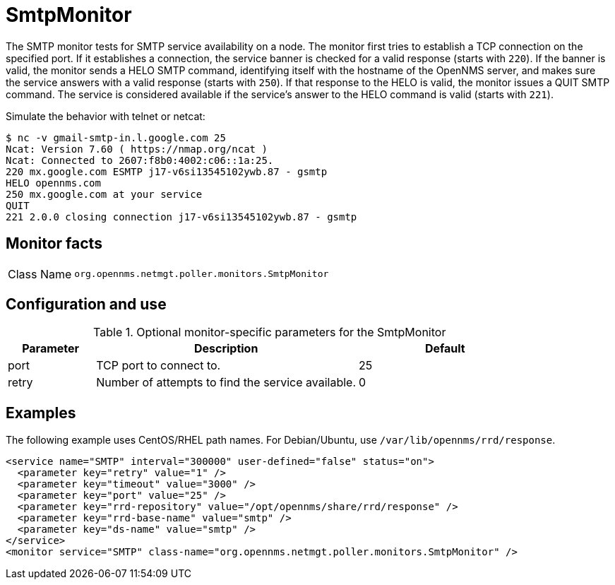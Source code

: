 
= SmtpMonitor

The SMTP monitor tests for SMTP service availability on a node.
The monitor first tries to establish a TCP connection on the specified port.
If it establishes a connection, the service banner is checked for a valid response (starts with `220`).
If the banner is valid, the monitor sends a HELO SMTP command, identifying itself with the hostname of the OpenNMS server, and makes sure the service answers with a valid response (starts with `250`).
If that response to the HELO is valid, the monitor issues a QUIT SMTP command.
The service is considered available if the service's answer to the HELO command is valid (starts with `221`).

Simulate the behavior with telnet or netcat:

[source,console]
----
$ nc -v gmail-smtp-in.l.google.com 25
Ncat: Version 7.60 ( https://nmap.org/ncat )
Ncat: Connected to 2607:f8b0:4002:c06::1a:25.
220 mx.google.com ESMTP j17-v6si13545102ywb.87 - gsmtp
HELO opennms.com
250 mx.google.com at your service
QUIT
221 2.0.0 closing connection j17-v6si13545102ywb.87 - gsmtp
----

== Monitor facts

[cols="1,7"]
|===
| Class Name
| `org.opennms.netmgt.poller.monitors.SmtpMonitor`
|===

== Configuration and use

.Optional monitor-specific parameters for the SmtpMonitor
[options="header"]
[cols="1,3,2"]
|===
| Parameter
| Description
| Default

| port
| TCP port to connect to.
| 25

| retry
| Number of attempts to find the service available.
| 0
|===

== Examples

The following example uses CentOS/RHEL path names.
For Debian/Ubuntu, use `/var/lib/opennms/rrd/response`.

[source, xml]
----
<service name="SMTP" interval="300000" user-defined="false" status="on">
  <parameter key="retry" value="1" />
  <parameter key="timeout" value="3000" />
  <parameter key="port" value="25" />
  <parameter key="rrd-repository" value="/opt/opennms/share/rrd/response" />
  <parameter key="rrd-base-name" value="smtp" />
  <parameter key="ds-name" value="smtp" />
</service>
<monitor service="SMTP" class-name="org.opennms.netmgt.poller.monitors.SmtpMonitor" />
----
